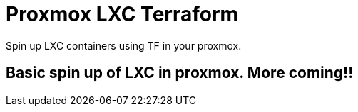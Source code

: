= Proxmox LXC Terraform

Spin up LXC containers using TF in your proxmox.


== Basic spin up of LXC in proxmox. More coming!!
